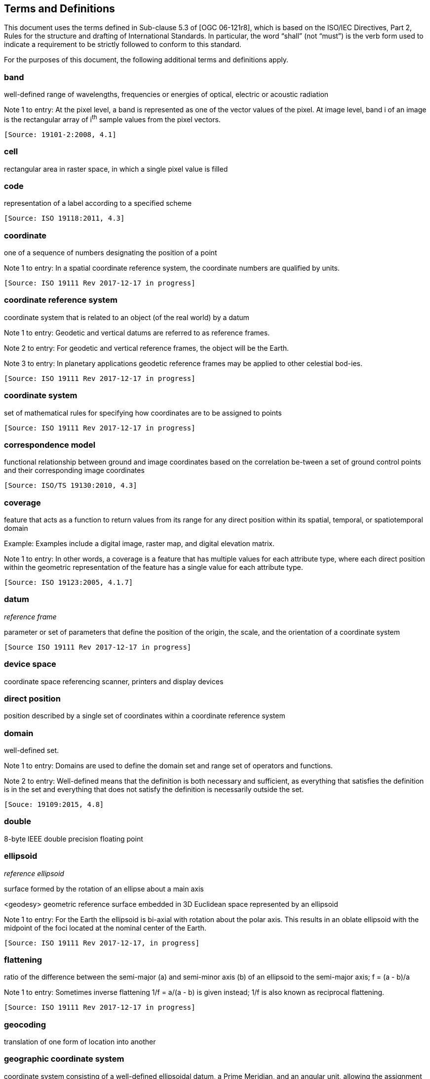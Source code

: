 == Terms and Definitions
This document uses the terms defined in Sub-clause 5.3 of [OGC 06-121r8], which is based on the ISO/IEC Directives, Part 2, Rules for the structure and drafting of International Standards. In particular, the word “shall” (not “must”) is the verb form used to indicate a requirement to be strictly followed to conform to this standard.

For the purposes of this document, the following additional terms and definitions apply.

=== band

well-defined range of wavelengths, frequencies or energies of optical, electric or acoustic radiation

Note 1 to entry: At the pixel level, a band is represented as one of the vector values of the pixel. At image level, band i of an image is the rectangular array of i^th^ sample values from the pixel vectors.

 [Source: 19101-2:2008, 4.1]

=== cell

rectangular area in raster space, in which a single pixel value is filled

=== code

representation of a label according to a specified scheme

 [Source: ISO 19118:2011, 4.3]

=== coordinate

one of a sequence of numbers designating the position of a point

Note 1 to entry: In a spatial coordinate reference system, the coordinate numbers are qualified by units.

 [Source: ISO 19111 Rev 2017-12-17 in progress]

=== coordinate reference system

coordinate system that is related to an object (of the real world) by a datum

Note 1 to entry:	 Geodetic and vertical datums are referred to as reference frames.

Note 2 to entry:	For geodetic and vertical reference frames, the object will be the Earth.

Note 3 to entry:	In planetary applications geodetic reference frames may be applied to other celestial bod-ies.

 [Source: ISO 19111 Rev 2017-12-17 in progress]

=== coordinate system

set of mathematical rules for specifying how coordinates are to be assigned to points

 [Source: ISO 19111 Rev 2017-12-17 in progress]

=== correspondence model
functional relationship between ground and image coordinates based on the correlation be-tween a set of ground control points and their corresponding image coordinates		

 [Source: ISO/TS 19130:2010, 4.3]

=== coverage

feature that acts as a function to return values from its range for any direct position within its spatial, temporal, or spatiotemporal domain

Example: Examples include a digital image, raster map, and digital elevation matrix.

Note 1 to entry: In other words, a coverage is a feature that has multiple values for each attribute type, where each direct position within the geometric representation of the feature has a single value for each attribute type.

 [Source: ISO 19123:2005, 4.1.7]

=== datum
__reference frame__

parameter or set of parameters that define the position of the origin, the scale, and the orientation of a coordinate system

 [Source ISO 19111 Rev 2017-12-17 in progress]
 
=== device space

coordinate space referencing scanner, printers and display devices

=== direct position

position described by a single set of coordinates within a coordinate reference system

=== domain

well-defined set. 

Note 1 to entry: Domains are used to define the domain set and range set of operators and functions.

Note 2 to entry: 	Well-defined means that the definition is both necessary and sufficient, as everything that satisfies the definition is in the set and everything that does not satisfy the definition is necessarily outside the set.

 [Souce: 19109:2015, 4.8]

=== double

8-byte IEEE double precision floating point

=== ellipsoid

__reference ellipsoid__

surface formed by the rotation of an ellipse about a main axis

<geodesy> geometric reference surface embedded in 3D Euclidean space represented by an ellipsoid

Note 1 to entry: 	For the Earth the ellipsoid is bi-axial with rotation about the polar axis. This results in an oblate ellipsoid with the midpoint of the foci located at the nominal center of the Earth.

 [Source: ISO 19111 Rev 2017-12-17, in progress]

=== flattening

ratio of the difference between the semi-major (a) and semi-minor axis (b) of an ellipsoid to the semi-major axis; f = (a - b)/a

Note 1 to entry:	Sometimes inverse flattening 1/f = a/(a - b) is given instead; 1/f is also known as reciprocal flattening.

 [Source: ISO 19111 Rev 2017-12-17 in progress]


=== geocoding

translation of one form of location into another

=== geographic coordinate system

coordinate system consisting of a well-defined ellipsoidal datum, a Prime Meridian, and an angular unit, allowing the assignment of a Latitude-Longitude (and optionally, geodetic height) vector to a location on earth

=== geokey

in GeoTIFF, a GeoKey is equivalent in function to a TIFF tag, but uses a different storage mechanism

=== georectified grid

__rectified grid__

grid for which there is an affine transformation between the grid coordinates and the coordinates of an external coordinate reference system

Note 1 to entry:	If the coordinate reference system is related to the earth by a datum, the grid is a georectified grid.								

 [Source: ISO 19123:2005, 4.1.32]

=== georeferencing

geopositioning an object using a Correspondence Model derived from a set of points for which both ground and image coordinates are known

 [Source: ISO 19130:2010, 4.37]

=== GeoTIFF

standard for storing georeference and geocoding information in a TIFF 6.0 compliant raster file

=== grid

network composed of two or more sets of curves in which the members of each set intersect the members of the other sets in an algorithmic way

=== grid

gridded data Network composed of two or more sets of curves in which the members of each set intersect the members of the other sets in a algorithmic way.

Note 1 to entry: 	The curves partition a space into grid cells.

 [Source: ISO 19123:2005, 4.1.23]

=== imagery

representation of phenomena as images produced electronically and/or optical techniques

Note 1 to entry:	In this document, it is assumed that the phenomena have been sensed or detected by one or more devices such as radar, cameras, photometers, and infra-red and multispectral scanners

 [Source: 19101-2:2008, 4.14]

=== meridian

An intersection of an ellipsoid by a plane containing the shortest axis of the ellipsoid

An intersection of an ellipsoid by a plane containing the shortest axis of the ellipsoid

Note 1 to entry: 	This term is generally used the describe the pole-to-pole arc rather than the complete closed figure.

 [Source: 19111 Rev. 2017-12-17 in progress]


=== metadata

information about a resource

 [Source: ISO 19115-1:2014, 4.10]


=== model space

flat geometrical space used to model a portion of the earth

=== mosaic

an image composed of two or more separately collected (sensed) images 

Note 1 to entry:	Additional XML metadata may be used to identify the cut-lines (boundaries and parameters for the images used to compose the mosaic.

=== orthorectified grid

orthoimage

georectified grid created using ground control points and elevation data where constant scale is maintained throughout the grid


image in which by orthogonal projection to a reference surface, displacement of image points due to sensor orientation and terrain relief has been removed

Note 1 to entry:	The amount of displacement depends on the resolution and the level of detail of the elevation information and on the software implementation.

=== parallel

lines of constant latitude, parallel to the equator

=== pixel

smallest element of a digital image to which attributes are assigned.

Note 1 This term originated as a contraction of “picture element”.

Note 2 Related to the concept of a grid cell.

Note 3 to entry: The intensity of each pixel is variable; in color systems, each pixel has typically three or four dimensions of variability such as red, green and blue, or cyan, magenta, yellow and black.

=== prime meridian

meridian from which the longitudes of other meridians are quantified

 [Source: ISO 19111 Rev 2017-12-17 in progress]

=== projected coordinate system

__projected coordinate reference system__

coordinate reference system derived from a two-dimensional geodetic coordinate reference system by applying a map projection

projected coordinate reference system
coordinate reference system derived from a geographic coordinate reference system by ap-plying a map projection

Note 1 to entry:  	May be two- or three-dimensional, the dimension being equal to that of the geo-graphic coordinate reference system from which it is derived.

Note 2 to entry: 	In the three-dimensional case the horizontal coordinates (geodetic latitude and ge-odetic longitude coordinates) are projected to northing and easting and the ellipsoidal height is un-changed.

 [Source ISO 19111 Rev 2017-12-17, in progress]

=== projection

projected coordinate reference system 

coordinate reference system derived from a two-dimensional geodetic coordinate reference system by applying a map projection
projected coordinate reference system

coordinate reference system derived from a geographic coordinate reference system by ap-plying a map projection

Note 1 to entry:  	May be two- or three-dimensional, the dimension being equal to that of the geo-graphic coordinate reference system from which it is derived.

Note 2 to entry: 	In the three-dimensional case the horizontal coordinates (geodetic latitude and ge-odetic longitude coordinates) are projected to northing and easting and the ellipsoidal height is unchanged.

 [Source: ISO 19111 Rev 2017-12-17, in progress]

range <coverage>

set of feature attribute values associated by a function with the elements of the domain of a coverage

 [Source: ISO 19123:2005, 4.1.29]

=== raster

__raster space__

usually rectangular pattern of parallel scanning lines forming or corresponding to the display on a cathode ray tube

 Note 1 to entry:	A raster is a type of grid.

 [Source: ISO 19123:2005, 4.1.30]

=== rational <TIFF>

a RATIONAL value is a fractional value represented by the ratio of two unsigned 4-byte integers

=== rectified grid

grid for which there is an affine transformation between the grid coordinates and the coordinates of an external coordinate reference system

=== referenceable grid

grid associated with a transformation that can be used to convert grid coordinate values to values of coordinates referenced to an external coordinate reference system

=== relative accuracy / relative positional accuracy

evaluation of the random errors in determining the position of one point or feature with respect to another / closeness of coordinate difference value to the true or accepted value in a specified reference system

=== short
2-byte IEEE signed integer

=== tag <TIFF>

a tag is packet of numerical or ASCII values, which have a numerical "Tag" ID indicating their information content
